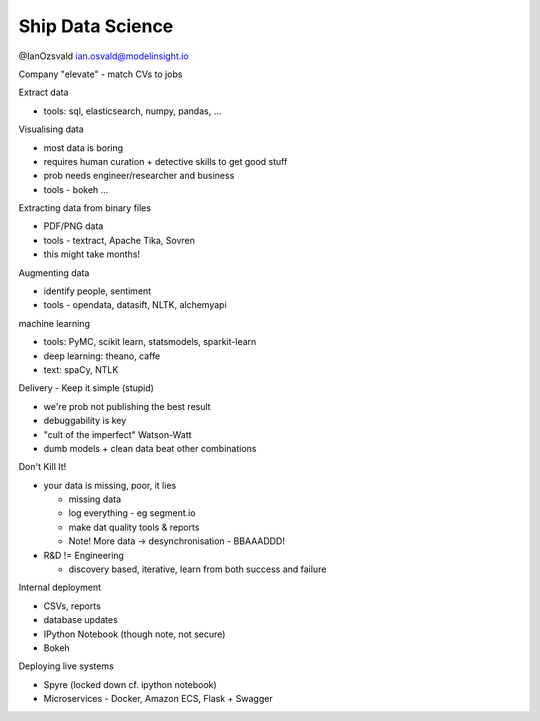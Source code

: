 Ship Data Science
=================

@IanOzsvald
ian.osvald@modelinsight.io

Company "elevate" - match CVs to jobs

Extract data

* tools: sql, elasticsearch, numpy, pandas, ...

Visualising data

* most data is boring
* requires human curation + detective skills to get good stuff
* prob needs engineer/researcher and business
* tools - bokeh ...

Extracting data from binary files

* PDF/PNG data
* tools - textract, Apache Tika, Sovren
* this might take months!

Augmenting data

* identify people, sentiment
* tools - opendata, datasift, NLTK, alchemyapi

machine learning

* tools: PyMC, scikit learn, statsmodels, sparkit-learn
* deep learning: theano, caffe
* text: spaCy, NTLK

Delivery - Keep it simple (stupid)

* we're prob not publishing the best result
* debuggability is key
* "cult of the imperfect" Watson-Watt
* dumb models + clean data beat other combinations

Don't Kill It!

* your data is missing, poor, it lies

  * missing data
  * log everything - eg segment.io
  * make dat quality tools & reports
  * Note! More data -> desynchronisation - BBAAADDD!

* R&D != Engineering

  * discovery based, iterative, learn from both success and failure

Internal deployment

* CSVs, reports
* database updates
* IPython Notebook (though note, not secure)
* Bokeh

Deploying live systems

* Spyre (locked down cf. ipython notebook)
* Microservices - Docker, Amazon ECS, Flask + Swagger
